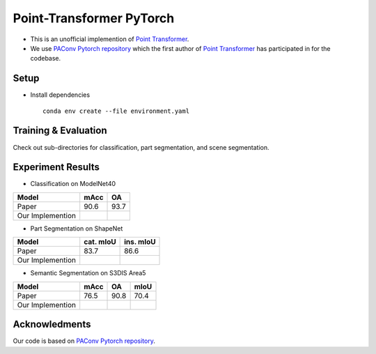Point-Transformer PyTorch
============================

* This is an unofficial implemention of `Point Transformer <https://arxiv.org/abs/2012.09164>`_.

* We use `PAConv Pytorch repository <https://github.com/CVMI-Lab/PAConv>`_ which the first author of `Point Transformer <https://arxiv.org/abs/2012.09164>`_ has participated in for the codebase.


Setup
-----

* Install dependencies

  ::

    conda env create --file environment.yaml


Training & Evaluation
----------------

Check out sub-directories for classification, part segmentation, and scene segmentation.


Experiment Results
----------------------------------

- Classification on ModelNet40

================  ========  ======
Model             mAcc      OA
================  ========  ======
Paper             90.6      93.7
Our Implemention            
================  ========  ======

- Part Segmentation on ShapeNet

================  =========  =========
Model             cat. mIoU  ins. mIoU
================  =========  =========
Paper             83.7       86.6
Our Implemention             
================  =========  =========

- Semantic Segmentation on S3DIS Area5

================  ========  ======  ======
Model             mAcc      OA      mIoU
================  ========  ======  ======
Paper             76.5      90.8    70.4
Our Implemention               
================  ========  ======  ======


Acknowledments
-----

Our code is based on `PAConv Pytorch repository <https://github.com/CVMI-Lab/PAConv>`_.
